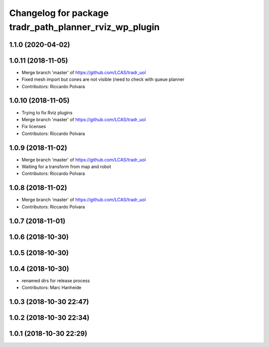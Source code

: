 ^^^^^^^^^^^^^^^^^^^^^^^^^^^^^^^^^^^^^^^^^^^^^^^^^^^^^^^
Changelog for package tradr_path_planner_rviz_wp_plugin
^^^^^^^^^^^^^^^^^^^^^^^^^^^^^^^^^^^^^^^^^^^^^^^^^^^^^^^

1.1.0 (2020-04-02)
------------------

1.0.11 (2018-11-05)
-------------------
* Merge branch 'master' of https://github.com/LCAS/tradr_uol
* Fixed mesh import but cones are not visible (need to check with queue planner
* Contributors: Riccardo Polvara

1.0.10 (2018-11-05)
-------------------
* Trying to fix Rviz plugins
* Merge branch 'master' of https://github.com/LCAS/tradr_uol
* Fix licenses
* Contributors: Riccardo Polvara

1.0.9 (2018-11-02)
------------------
* Merge branch 'master' of https://github.com/LCAS/tradr_uol
* Waiting for a transform from map and robot
* Contributors: Riccardo Polvara

1.0.8 (2018-11-02)
------------------
* Merge branch 'master' of https://github.com/LCAS/tradr_uol
* Contributors: Riccardo Polvara

1.0.7 (2018-11-01)
------------------

1.0.6 (2018-10-30)
------------------

1.0.5 (2018-10-30)
------------------

1.0.4 (2018-10-30)
------------------
* renamed dirs for release process
* Contributors: Marc Hanheide

1.0.3 (2018-10-30 22:47)
------------------------

1.0.2 (2018-10-30 22:34)
------------------------

1.0.1 (2018-10-30 22:29)
------------------------
